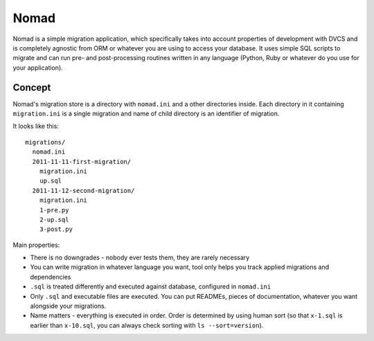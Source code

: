 .. -*- mode: rst -*-

=======
 Nomad
=======

Nomad is a simple migration application, which specifically takes into account
properties of development with DVCS and is completely agnostic from ORM or
whatever you are using to access your database. It uses simple SQL scripts to
migrate and can run pre- and post-processing routines written in any language
(Python, Ruby or whatever do you use for your application).

.. image:: https://github.com/piranha/nomad/raw/master/nomad.jpg

Concept
-------

Nomad's migration store is a directory with ``nomad.ini`` and a other
directories inside. Each directory in it containing ``migration.ini`` is a
single migration and name of child directory is an identifier of migration.

It looks like this::

  migrations/
    nomad.ini
    2011-11-11-first-migration/
      migration.ini
      up.sql
    2011-11-12-second-migration/
      migration.ini
      1-pre.py
      2-up.sql
      3-post.py

Main properties:

- There is no downgrades - nobody ever tests them, they are rarely necessary
- You can write migration in whatever language you want, tool only helps you
  track applied migrations and dependencies
- ``.sql`` is treated differently and executed against database, configured in
  ``nomad.ini``
- Only ``.sql`` and executable files are executed. You can put READMEs, pieces
  of documentation, whatever you want alongside your migrations.
- Name matters - everything is executed in order. Order is determined by using
  human sort (so that ``x-1.sql`` is earlier than ``x-10.sql``, you can always
  check sorting with ``ls --sort=version``).

